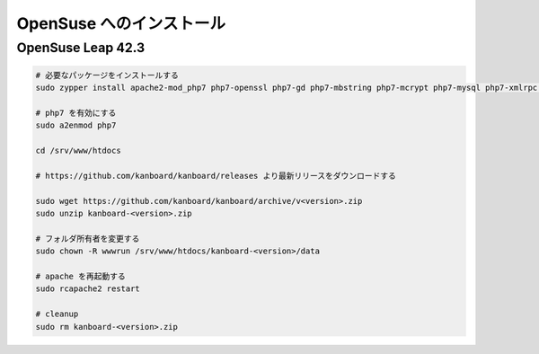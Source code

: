 OpenSuse へのインストール
========================

OpenSuse Leap 42.3
------------------

.. code:: bash

    # 必要なパッケージをインストールする
    sudo zypper install apache2-mod_php7 php7-openssl php7-gd php7-mbstring php7-mcrypt php7-mysql php7-xmlrpc php7-ctype php7-json

    # php7 を有効にする
    sudo a2enmod php7

    cd /srv/www/htdocs

    # https://github.com/kanboard/kanboard/releases より最新リリースをダウンロードする

    sudo wget https://github.com/kanboard/kanboard/archive/v<version>.zip
    sudo unzip kanboard-<version>.zip

    # フォルダ所有者を変更する
    sudo chown -R wwwrun /srv/www/htdocs/kanboard-<version>/data

    # apache を再起動する
    sudo rcapache2 restart

    # cleanup
    sudo rm kanboard-<version>.zip
